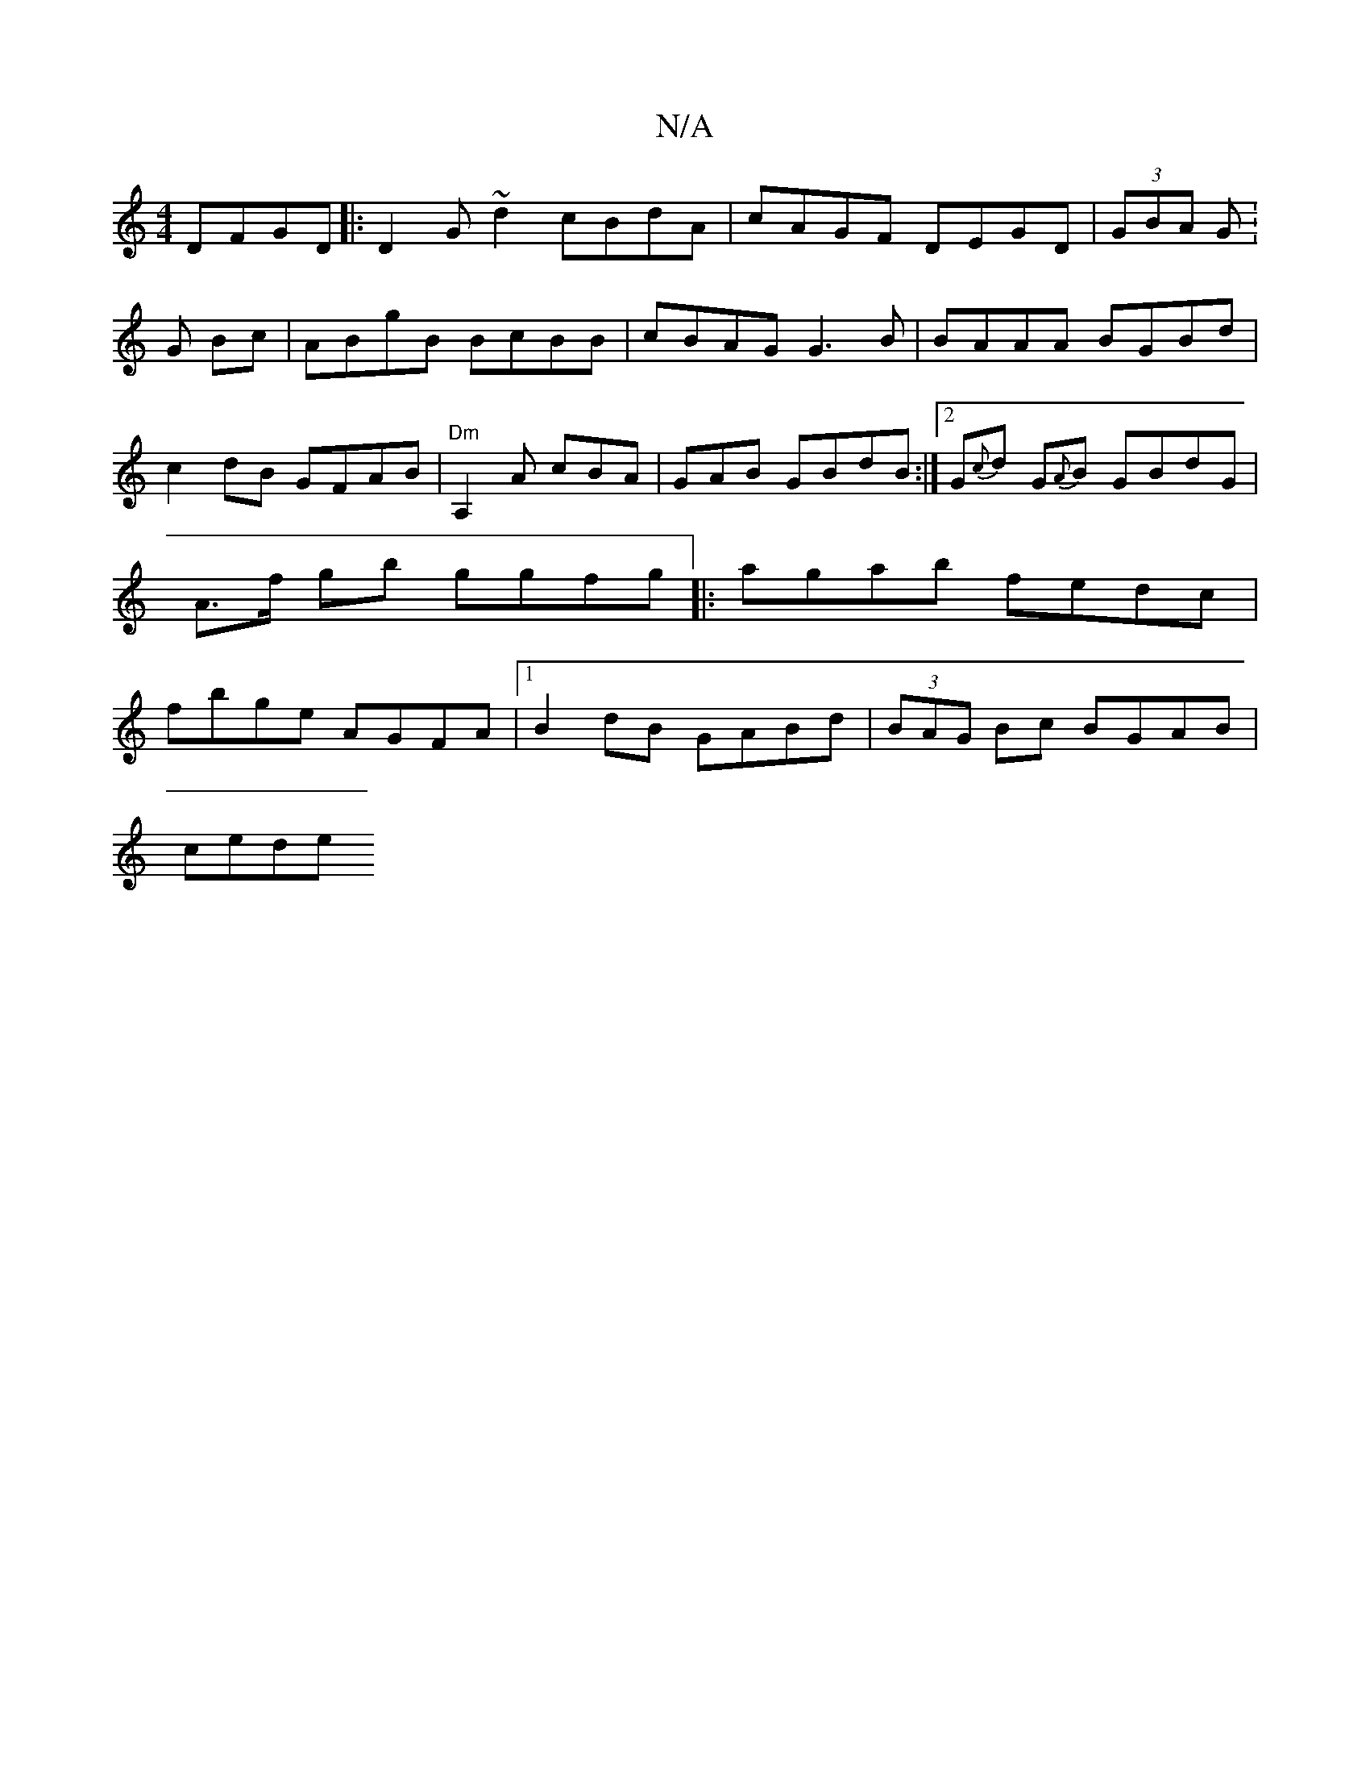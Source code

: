 X:1
T:N/A
M:4/4
R:N/A
K:Cmajor
DFGD|:D2G~d2 cBdA|cAGF DEGD|(3GBA G: G Bc|ABgB BcBB|cBAG G3B|BAAA BGBd |
c2dB GFAB|
"Dm"A,2A cBA | GAB GBdB:|2 G{c}d G{A}B GBdG|
A>f gb ggfg ||
|:agab fedc|fbge AGFA|1 B2 dB GABd|(3BAG Bc BGAB|(3!cede